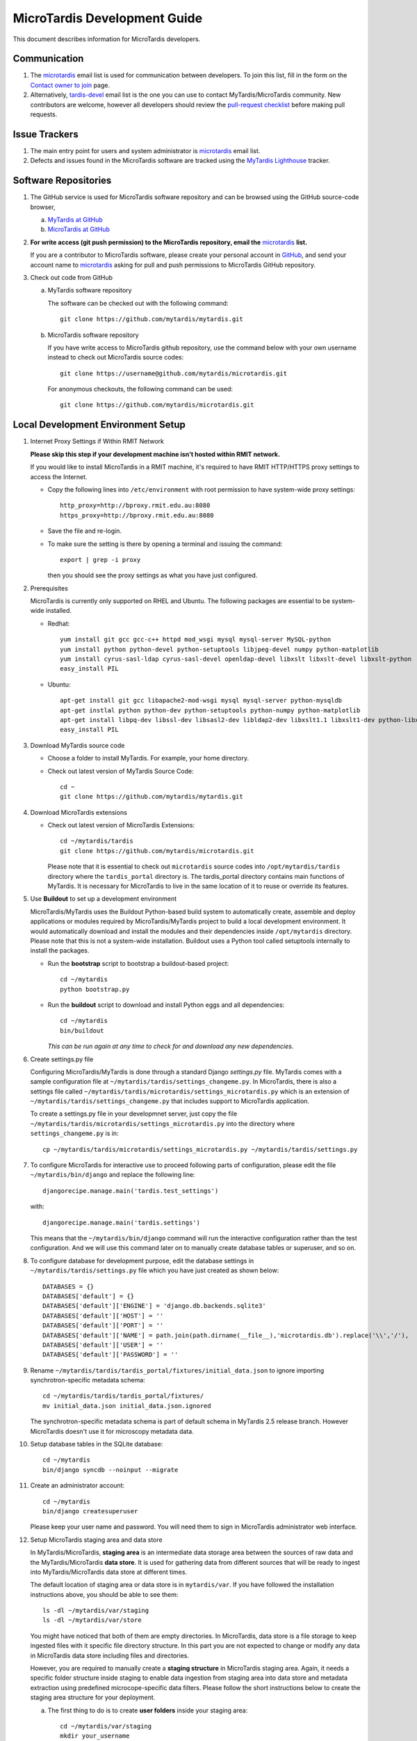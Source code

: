 MicroTardis Development Guide
=============================

This document describes information for MicroTardis developers.


Communication
-------------
#. The `microtardis <microtardis@googlegroups.com>`_ email list is used for 
   communication between developers. To join this list, fill in the form on the 
   `Contact owner to join <http://groups.google.com/group/microtardis/post?sendowner=1>`_ 
   page.
#. Alternatively, `tardis-devel <tardis-devel@googlegroups.com>`_ email list is 
   the one you can use to contact MyTardis/MicroTardis community. New 
   contributors are welcome, however all developers should review the 
   `pull-request checklist <https://github.com/mytardis/mytardis/wiki/Pull-Request-Checklist>`_ 
   before making pull requests.


Issue Trackers
--------------
#. The main entry point for users and system administrator is 
   `microtardis <microtardis@googlegroups.com>`_ email list.
#. Defects and issues found in the MicroTardis software are tracked using the 
   `MyTardis Lighthouse <http://mytardis.lighthouseapp.com>`_ tracker.

Software Repositories
---------------------
#. The GitHub service is used for MicroTardis software repository and can be 
   browsed using the GitHub source-code browser,

   a. `MyTardis at GitHub <https://github.com/mytardis/mytardis>`_ 
   b. `MicroTardis at GitHub <https://github.com/mytardis/microtardis>`_

#. **For write access (git push permission) to the MicroTardis repository, email 
   the** `microtardis <microtardis@googlegroups.com>`_ **list.**

   If you are a contributor to MicroTardis software, please create your personal 
   account in `GitHub <https://github.com/signup/free>`_, and send your account 
   name to `microtardis <microtardis@googlegroups.com>`_ asking for pull and 
   push permissions to MicroTardis GitHub repository.

#. Check out code from GitHub

   a. MyTardis software repository

      The software can be checked out with the following command::

        git clone https://github.com/mytardis/mytardis.git

   b. MicroTardis software repository

      If you have write access to MicroTardis github repository, use the command
      below with your own username instead to check out MicroTardis source 
      codes::

        git clone https://username@github.com/mytardis/microtardis.git

      For anonymous checkouts, the following command can be used::

        git clone https://github.com/mytardis/microtardis.git

Local Development Environment Setup
-----------------------------------

#. Internet Proxy Settings if Within RMIT Network

   **Please skip this step if your development machine isn't hosted within RMIT 
   network.**
      
   If you would like to install MicroTardis in a RMIT machine, it's required to 
   have RMIT HTTP/HTTPS proxy settings to access the Internet. 
   
   * Copy the following lines into ``/etc/environment`` with root permission to 
     have system-wide proxy settings::
   
      http_proxy=http://bproxy.rmit.edu.au:8080
      https_proxy=http://bproxy.rmit.edu.au:8080   
   
   * Save the file and re-login. 
   * To make sure the setting is there by opening a terminal and issuing the 
     command::

      export | grep -i proxy

     then you should see the proxy settings as what you have just configured.

#. Prerequisites

   MicroTardis is currently only supported on RHEL and Ubuntu. The following 
   packages are essential to be system-wide installed. 

   * Redhat::

      yum install git gcc gcc-c++ httpd mod_wsgi mysql mysql-server MySQL-python 
      yum install python python-devel python-setuptools libjpeg-devel numpy python-matplotlib
      yum install cyrus-sasl-ldap cyrus-sasl-devel openldap-devel libxslt libxslt-devel libxslt-python
      easy_install PIL

   * Ubuntu::

      apt-get install git gcc libapache2-mod-wsgi mysql mysql-server python-mysqldb 
      apt-get instlal python python-dev python-setuptools python-numpy python-matplotlib
      apt-get install libpq-dev libssl-dev libsasl2-dev libldap2-dev libxslt1.1 libxslt1-dev python-libxslt1 libexiv2-dev
      easy_install PIL
      
   
#. Download MyTardis source code

   * Choose a folder to install MyTardis. For example, your home directory.
   * Check out latest version of MyTardis Source Code::
   
      cd ~
      git clone https://github.com/mytardis/mytardis.git

#. Download MicroTardis extensions
   
   * Check out latest version of MicroTardis Extensions::
   
      cd ~/mytardis/tardis
      git clone https://github.com/mytardis/microtardis.git
      
     Please note that it is essential to check out ``microtardis`` source codes 
     into ``/opt/mytardis/tardis`` directory where the ``tardis_portal`` 
     directory is. The tardis_portal directory contains main functions of 
     MyTardis. It is necessary for MicroTardis to live in the same location of 
     it to reuse or override its features.
     
#. Use **Buildout** to set up a development environment 
      
   MicroTardis/MyTardis uses the Buildout Python-based build system to 
   automatically create, assemble and deploy applications or modules required 
   by MicroTardis/MyTardis project to build a local development environment. It 
   would automatically download and install the modules and their dependencies
   inside ``/opt/mytardis`` directory. Please note that this is not a 
   system-wide installation. Buildout uses a Python tool called setuptools 
   internally to install the packages. 
   
   * Run the **bootstrap** script to bootstrap a buildout-based project::
   
      cd ~/mytardis
      python bootstrap.py
      
   * Run the **buildout** script to download and install Python eggs and all 
     dependencies::
      
      cd ~/mytardis
      bin/buildout
      
     *This can be run again at any time to check for and download any new 
     dependencies.*
      
#. Create settings.py file

   Configuring MicroTardis/MyTardis is done through a standard Django 
   *settings.py* file. MyTardis comes with a sample configuration file at 
   ``~/mytardis/tardis/settings_changeme.py``. In MicroTardis, there is also a 
   settings file called ``~/mytardis/tardis/microtardis/settings_microtardis.py`` 
   which is an extension of ``~/mytardis/tardis/settings_changeme.py`` that 
   includes support to MicroTardis application. 
   
   To create a settings.py file in your developmnet server, just copy the file 
   ``~/mytardis/tardis/microtardis/settings_microtardis.py`` into the directory 
   where ``settings_changeme.py`` is in::

      cp ~/mytardis/tardis/microtardis/settings_microtardis.py ~/mytardis/tardis/settings.py

#. To configure MicroTardis for interactive use to proceed following parts of
   configuration, please edit the file ``~/mytardis/bin/django`` and replace the
   following line::

      djangorecipe.manage.main('tardis.test_settings')
    
   with::
    
      djangorecipe.manage.main('tardis.settings')
    
   This means that the ``~/mytardis/bin/django`` command will run the 
   interactive configuration rather than the test configuration. And we will use
   this command later on to manually create database tables or superuser, and so 
   on.

#. To configure database for development purpose, edit the database settings 
   in ``~/mytardis/tardis/settings.py`` file which you have just created as 
   shown below::

      DATABASES = {}
      DATABASES['default'] = {}
      DATABASES['default']['ENGINE'] = 'django.db.backends.sqlite3'
      DATABASES['default']['HOST'] = ''
      DATABASES['default']['PORT'] = ''
      DATABASES['default']['NAME'] = path.join(path.dirname(__file__),'microtardis.db').replace('\\','/'),
      DATABASES['default']['USER'] = ''
      DATABASES['default']['PASSWORD'] = ''

#. Rename ``~/mytardis/tardis/tardis_portal/fixtures/initial_data.json`` to 
   ignore importing synchrotron-specific metadata schema::

      cd ~/mytardis/tardis/tardis_portal/fixtures/
      mv initial_data.json initial_data.json.ignored

   The synchrotron-specific metadata schema is part of default schema in 
   MyTardis 2.5 release branch. However MicroTardis doesn't use it for 
   microscopy metadata data. 

#. Setup database tables in the SQLite database::
       
      cd ~/mytardis
      bin/django syncdb --noinput --migrate 
    
#. Create an administrator account::
    
      cd ~/mytardis
      bin/django createsuperuser
      
   Please keep your user name and password. You will need them to sign in 
   MicroTardis administrator web interface.
    
#. Setup MicroTardis staging area and data store

   In MyTardis/MicroTardis, **staging area** is an intermediate data storage 
   area between the sources of raw data and the MyTardis/MicroTardis 
   **data store**. It is used for gathering data from different sources that 
   will be ready to ingest into MyTardis/MicroTardis data store at different 
   times. 


   The default location of staging area or data store is in ``mytardis/var``. If 
   you have followed the installation instructions above, you should be able to 
   see them:: 

     ls -dl ~/mytardis/var/staging
     ls -dl ~/mytardis/var/store
   
   You might have noticed that both of them are empty directories. In 
   MicroTardis, data store is a file storage to keep ingested files with it 
   specific file directory structure. In this part you are not expected to 
   change or modify any data in MicroTardis data store including files and 
   directories.
   
   However, you are required to manually create a **staging structure** in
   MicroTardis staging area. Again, it needs a specific folder structure inside 
   staging to enable data ingestion from staging area into data store and 
   metadata extraction using predefined microcope-specific data filters. Please 
   follow the short instructions below to create the staging area structure for 
   your deployment.
   
   a. The first thing to do is to create **user folders** inside your staging 
      area::

        cd ~/mytardis/var/staging
        mkdir your_username
      
      You can use the administrator account that you've just created.
      
   b. Then create **microscope folders** inside user folders with any name of 
      microscope which is currently supported in MicroTardis: XL30, NovaNanoSEM,
      and Quanta200. For example::
      
        cd ~/mytardis/var/staging/your_username
        mkdir NovaNanoSEM
      
   MicroTardis currently only supports the following microscopes,
   
      * Philips XL30 SEM (1999) with Oxford Si(Li) X-ray detector and HKL EDSD 
        system
      * FEI Nova NanoSEM (2007) with EDAX Si(Li) X-ray detector
      * FEI Quanta 200 ESEM with EDAX Si(Li) X-ray detector and Gatan Alto Cyro 
        stage 

#. Copy example files into your microscope folders. Here are some example files 
   for you to download for the purpose of testing,
   
   a. XL30
   
    * `XL30.dat <_static/XL30.dat>`_
    * `XL30.spt <_static/XL30.spt>`_
    * `XL30.tif <_static/XL30.tif>`_
      
   b. NovaNanoSEM
   
    * `NovaNanoSEM.spc <_static/NovaNanoSEM.spc>`_
    * `NovaNanoSEM.tif <_static/NovaNanoSEM.tif>`_
     
   c. Quanta200 
   
    * `Quanta200.spc <_static/Quanta200.spc>`_
    * `Quanta200.tif <_static/Quanta200.tif>`_

   Download them into microscope folders according to different microscopes.
   
   Then you will be able to see the folders/files you've just created/downloaded
   on `MicroTardis Create Experiment <http://127.0.0.1:8000/experiment/create/>`_ 
   web interface later after you successfully start your development server.
    
#. Start the development server::

      cd ~/mytardis
      bin/django runserver

#. MicroTardis web portal should now be running at:

   http://127.0.0.1:8000

#. You can now log into `Django Administration Tool <https://docs.djangoproject.com/en/dev/intro/tutorial02/>`_ 
   with the administrator account you just created to do routin database maintenance:

   http://127.0.0.1:8000/admin


Testing
-------
The file ``~/mytardis/tardis/microtardis/test_settings_microtardis.py`` is an 
alternative ``~/mytardis/tardis/test_settings.py`` for MyTardis that includes 
support for MicroTardis extensions for testing purpose.

1. Copy ``~/mytardis/tardis/microtardis/test_settings_microtardis.py`` into the 
   directory where the ``tardis/test_settings.py`` is in::

      cd ~/mytardis
      cp tardis/microtardis/test_settings_microtardis.py tardis/test_settings_microtardis.py

2. Run the testcases to verify success::

      cd ~/mytardis  
      bin/django test --settings=tardis.test_settings_microtardis
    

Filters
-------
The **POST_SAVE_FILTERS** variable in ``~/mytardis/tardis/microtardis/settings_microtardis.py`` 
file contains a list of post-save filters that are executed when a new DataFile 
object is created and saved to the database. The MicroTardis Filters are built 
upon the Django signal infrastrcture.

1. The POST_SAVE_FILTERS variable in settings file is specified like::

      POST_SAVE_FILTERS = [
          ("tardis.microtardis.filters.exiftags.make_filter", ["MICROSCOPY_EXIF","http://exif.schema"]),
          ("tardis.microtardis.filters.spctags.make_filter", ["EDAXGenesis_SPC","http://spc.schema"]),
          ("tardis.microtardis.filters.dattags.make_filter", ["HKLEDSD_DAT","http://dat.schema"]),
      ]
2. The format they are specified in is::

      (<filter class path>, [args], {kwargs})

   Where *args* and *kwargs* are both optional.
      
3. In MicroTardis, filters are in charge of creating microscope metadata schemas
   in database on the fly and extracting metadata from raw data files and saving
   metadata into database. 
   
   In terms of spectra values extraction, MicroTardis doesn't store those values
   in database but keep them in spectrum files instead. It has a function called
   *get_spectra_csv* in ``microtardis/views.py`` in charge of extracting spectra
   values from spectrum files (.spt or .spc) on the fly as users request to 
   download them in CSV file format from web portal interface.
   
   Currently we have the following filters implemented,      
      
   +---------------------+----------------+------------------+-------------+-----------------+---------------------------+
   | Microscope          | Detector       | Analysis System  | File        | Filter or       | Description               |
   |                     |                |                  | Extension   | Function        |                           |
   +=====================+================+==================+=============+=================+===========================+
   | Philips XL30 SEM    | Oxford Si(Li)  | Moran Scientific | .tif        | exiftags.py     | extract image metadata    |
   |                     | X-ray detector |                  +-------------+-----------------+---------------------------+
   |                     | and HKL EDSD   |                  | .spt        | get_spectra_csv | extract spectra values    |
   |                     | system         |                  |             | in views.py     | (in CSV format)           |
   |                     |                |                  +-------------+-----------------+---------------------------+
   |                     |                |                  | .dat        | dattags.py      | extract spectrum metadata |
   +---------------------+----------------+------------------+-------------+-----------------+---------------------------+
   | FEI Nova NanoSEM    | EDAX Si(Li)    | EDAX Genesis     | .tif        | exiftags.py     | extract image metadata    |
   |                     | X-ray detector |                  +-------------+-----------------+---------------------------+
   |                     |                |                  | .spc        | spctags.py      | extract spectrum metadata |
   |                     |                |                  |             +-----------------+---------------------------+
   |                     |                |                  |             | get_spectra_csv | extract spectra values    |
   |                     |                |                  |             | in views.py     | (in CSV format)           |
   +---------------------+----------------+------------------+-------------+-----------------+---------------------------+
   | FEI Quanta 200 ESEM | EDAX Si(Li)    | EDAX Genesis     | .tif        | exiftags.py     | extract image metadata    |
   |                     | X-ray detector |                  +-------------+-----------------+---------------------------+
   |                     | and Gatan Alto |                  | .spc        | spctags.py      | extract spectrum metadata |
   |                     | Cyro stage     |                  |             +-----------------+---------------------------+
   |                     |                |                  |             | get_spectra_csv | extract spectra values    |
   |                     |                |                  |             | in views.py     | (in CSV format)           |
   +---------------------+----------------+------------------+-------------+-----------------+---------------------------+
      
User Registration
-----------------

MicroTardis has two authentication methods. One is **local** user authentication 
which is the default solution using a local authentication database. In this 
case, site administrator is required to perform user account maintenance and 
validation tasks. For each valid user, site administrator has to manually create
a user account with a username and a password and grant this user proper 
privileges to register he/she in MicroTardis. For a quick guide to create user 
account, please see `MicroTardis Administration Guide <http://readthedocs.org/docs/microtardis/en/latest/microtardis_administration.html>`_.

The other method is **integrated** user authentication with 
`RMMF Booking System (EMBS) <http://embs.set.rmit.edu.au/mebookings.php>`_ which
uses a remote RMMF authentication database. MicroTardis site administrator is 
not required to maintain user accounts in MicroTardis database in this case. It
automatically creates a new user account in MicroTardis local authentication 
database when a valid RMMF user (who has registered as an user in EMBS) first 
log in MicroTardis with a valid username and a valid password. In this case, the
first login is considered as user registration in MicroTardis. After successful 
registration, MicroTardis would only use local authentication database to 
authenticate users. There won't be communication between MicroTardis and EMBS
for user authentication if the user account already exists in MicroTardis 
database.